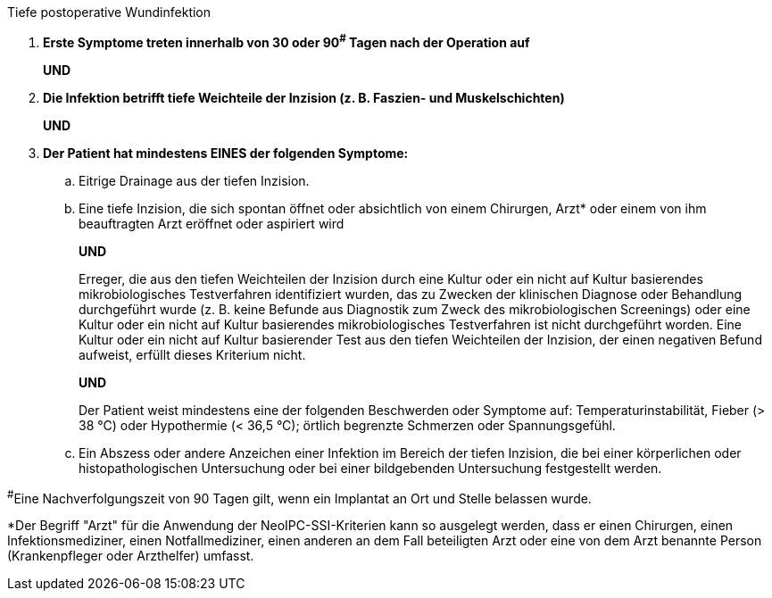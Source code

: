 .Tiefe postoperative Wundinfektion
[%unbreakable]
****
. **Erste Symptome treten innerhalb von 30 oder 90^#^ Tagen nach der Operation auf**
+
**UND**
. **Die Infektion betrifft tiefe Weichteile der Inzision (z. B. Faszien- und Muskelschichten)**
+
**UND**
. **Der Patient hat mindestens EINES der folgenden Symptome:**
.. Eitrige Drainage aus der tiefen Inzision.
.. Eine tiefe Inzision, die sich spontan öffnet oder absichtlich von einem Chirurgen, Arzt* oder einem von ihm beauftragten Arzt eröffnet oder aspiriert wird
+
**UND**
+
Erreger, die aus den tiefen Weichteilen der Inzision durch eine Kultur oder ein nicht auf Kultur basierendes mikrobiologisches Testverfahren identifiziert wurden, das zu Zwecken der klinischen Diagnose oder Behandlung durchgeführt wurde (z. B. keine Befunde aus Diagnostik zum Zweck des mikrobiologischen Screenings) oder eine Kultur oder ein nicht auf Kultur basierendes mikrobiologisches Testverfahren ist nicht durchgeführt worden. Eine Kultur oder ein nicht auf Kultur basierender Test aus den tiefen Weichteilen der Inzision, der einen negativen Befund aufweist, erfüllt dieses Kriterium nicht.
+
**UND** 
+
Der Patient weist mindestens eine der folgenden Beschwerden oder Symptome auf: Temperaturinstabilität, Fieber (> 38 °C) oder Hypothermie (< 36,5 °C); örtlich begrenzte Schmerzen oder Spannungsgefühl.
.. Ein Abszess oder andere Anzeichen einer Infektion im Bereich der tiefen Inzision, die bei einer körperlichen oder histopathologischen Untersuchung oder bei einer bildgebenden Untersuchung festgestellt werden.
****

^#^Eine Nachverfolgungszeit von 90 Tagen gilt, wenn ein Implantat an Ort und Stelle belassen wurde.

*Der Begriff "Arzt" für die Anwendung der NeoIPC-SSI-Kriterien kann so ausgelegt werden, dass er einen Chirurgen, einen Infektionsmediziner, einen Notfallmediziner, einen anderen an dem Fall beteiligten Arzt oder eine von dem Arzt benannte Person (Krankenpfleger oder Arzthelfer) umfasst.
